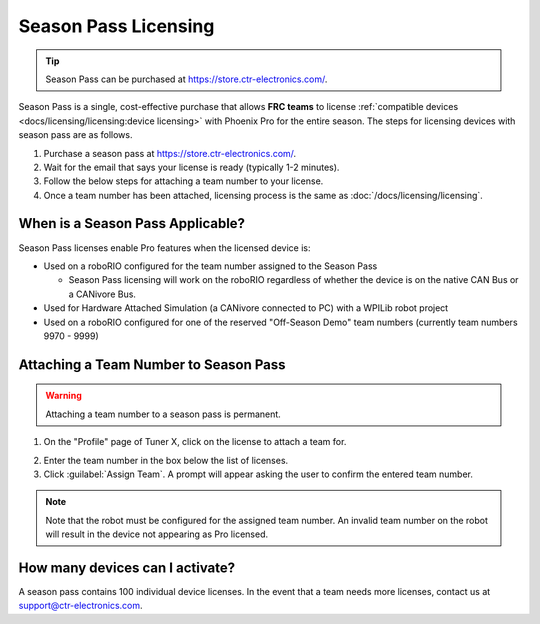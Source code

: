 Season Pass Licensing
=====================

.. tip:: Season Pass can be purchased at `https://store.ctr-electronics.com/ <https://store.ctr-electronics.com/phoenix-pro/>`__.

Season Pass is a single, cost-effective purchase that allows **FRC teams** to license :ref:`compatible devices <docs/licensing/licensing:device licensing>` with Phoenix Pro for the entire season. The steps for licensing devices with season pass are as follows.

1. Purchase a season pass at `https://store.ctr-electronics.com/ <https://store.ctr-electronics.com/phoenix-pro/>`__.
2. Wait for the email that says your license is ready (typically 1-2 minutes).
3. Follow the below steps for attaching a team number to your license.
4. Once a team number has been attached, licensing process is the same as :doc:`/docs/licensing/licensing`.

When is a Season Pass Applicable?
---------------------------------

Season Pass licenses enable Pro features when the licensed device is:

* Used on a roboRIO configured for the team number assigned to the Season Pass

  * Season Pass licensing will work on the roboRIO regardless of whether the device is on the native CAN Bus or a CANivore Bus.

* Used for Hardware Attached Simulation (a CANivore connected to PC) with a WPILib robot project
* Used on a roboRIO configured for one of the reserved "Off-Season Demo" team numbers (currently team numbers 9970 - 9999)

Attaching a Team Number to Season Pass
--------------------------------------

.. warning:: Attaching a team number to a season pass is permanent.

1. On the "Profile" page of Tuner X, click on the license to attach a team for.

.. image:: images/redeeming-season-pass.png

2. Enter the team number in the box below the list of licenses.
3. Click :guilabel:`Assign Team`. A prompt will appear asking the user to confirm the entered team number.

.. note:: Note that the robot must be configured for the assigned team number. An invalid team number on the robot will result in the device not appearing as Pro licensed.

How many devices can I activate?
--------------------------------

A season pass contains 100 individual device licenses. In the event that a team needs more licenses, contact us at `support@ctr-electronics.com <mailto:support@ctr-electronics.com>`__.
